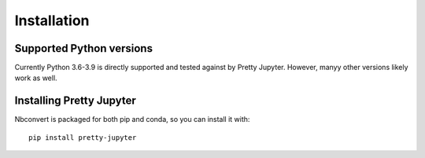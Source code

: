 Installation
=========================

Supported Python versions
-------------------------

Currently Python 3.6-3.9 is directly supported and tested against by Pretty Jupyter. However, manyy other versions likely work as well.

Installing Pretty Jupyter
--------------------------------

Nbconvert is packaged for both pip and conda, so you can install it with::

    pip install pretty-jupyter

